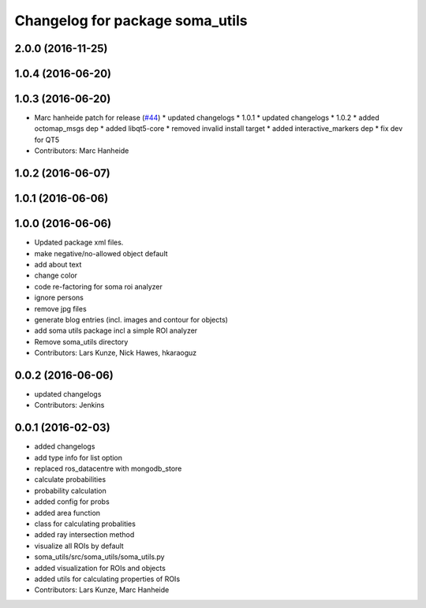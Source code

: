 ^^^^^^^^^^^^^^^^^^^^^^^^^^^^^^^^
Changelog for package soma_utils
^^^^^^^^^^^^^^^^^^^^^^^^^^^^^^^^

2.0.0 (2016-11-25)
------------------

1.0.4 (2016-06-20)
------------------

1.0.3 (2016-06-20)
------------------
* Marc hanheide patch for release (`#44 <https://github.com/strands-project/soma/issues/44>`_)
  * updated changelogs
  * 1.0.1
  * updated changelogs
  * 1.0.2
  * added octomap_msgs dep
  * added libqt5-core
  * removed invalid install target
  * added interactive_markers dep
  * fix dev for QT5
* Contributors: Marc Hanheide

1.0.2 (2016-06-07)
------------------

1.0.1 (2016-06-06)
------------------

1.0.0 (2016-06-06)
------------------
* Updated package xml files.
* make negative/no-allowed object default
* add about text
* change color
* code re-factoring for soma roi analyzer
* ignore persons
* remove jpg files
* generate blog entries (incl. images and contour for objects)
* add soma utils package incl a simple ROI analyzer
* Remove soma_utils directory
* Contributors: Lars Kunze, Nick Hawes, hkaraoguz

0.0.2 (2016-06-06)
------------------
* updated changelogs
* Contributors: Jenkins

0.0.1 (2016-02-03)
------------------
* added changelogs
* add type info for list option
* replaced ros_datacentre with mongodb_store
* calculate probabilities
* probability calculation
* added config for probs
* added area function
* class for calculating probalities
* added ray intersection method
* visualize all ROIs by default
* soma_utils/src/soma_utils/soma_utils.py
* added visualization for ROIs and objects
* added utils for calculating properties of ROIs
* Contributors: Lars Kunze, Marc Hanheide
